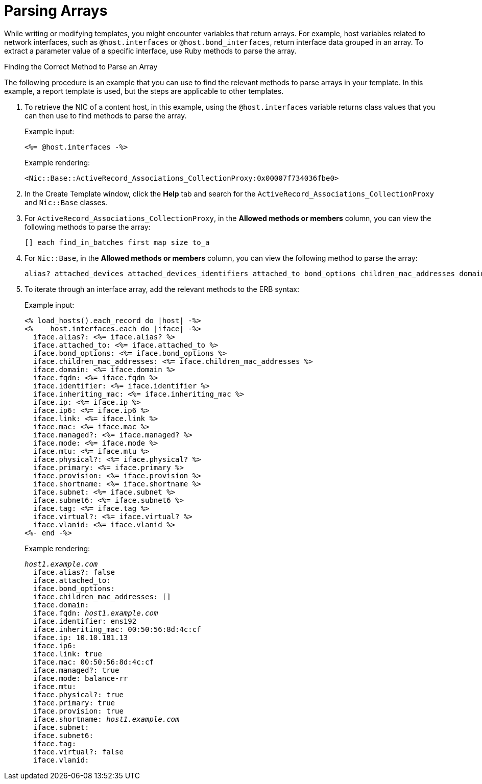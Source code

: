 [id="Parsing_Arrays_{context}"]
= Parsing Arrays

While writing or modifying templates, you might encounter variables that return arrays.
For example, host variables related to network interfaces, such as `@host.interfaces` or `@host.bond_interfaces`, return interface data grouped in an array.
To extract a parameter value of a specific interface, use Ruby methods to parse the array.

.Finding the Correct Method to Parse an Array
The following procedure is an example that you can use to find the relevant methods to parse arrays in your template.
In this example, a report template is used, but the steps are applicable to other templates.

. To retrieve the NIC of a content host, in this example, using the `@host.interfaces` variable returns class values that you can then use to find methods to parse the array.
+
.Example input:
+
----
<%= @host.interfaces -%>
----
+
.Example rendering:
----
<Nic::Base::ActiveRecord_Associations_CollectionProxy:0x00007f734036fbe0>
----
. In the Create Template window, click the *Help* tab and search for the `ActiveRecord_Associations_CollectionProxy` and `Nic::Base` classes.
. For `ActiveRecord_Associations_CollectionProxy`, in the *Allowed methods or members* column, you can view the following methods to parse the array:
+
----
[] each find_in_batches first map size to_a
----
. For `Nic::Base`, in the *Allowed methods or members* column, you can view the following method to parse the array:
+
----
alias? attached_devices attached_devices_identifiers attached_to bond_options children_mac_addresses domain fqdn identifier inheriting_mac ip ip6 link mac managed? mode mtu nic_delay physical? primary provision shortname subnet subnet6 tag virtual? vlanid
----
. To iterate through an interface array, add the relevant methods to the ERB syntax:
+
.Example input:
+
----
<% load_hosts().each_record do |host| -%>
<%    host.interfaces.each do |iface| -%>
  iface.alias?: <%= iface.alias? %>
  iface.attached_to: <%= iface.attached_to %>
  iface.bond_options: <%= iface.bond_options %>
  iface.children_mac_addresses: <%= iface.children_mac_addresses %>
  iface.domain: <%= iface.domain %>
  iface.fqdn: <%= iface.fqdn %>
  iface.identifier: <%= iface.identifier %>
  iface.inheriting_mac: <%= iface.inheriting_mac %>
  iface.ip: <%= iface.ip %>
  iface.ip6: <%= iface.ip6 %>
  iface.link: <%= iface.link %>
  iface.mac: <%= iface.mac %>
  iface.managed?: <%= iface.managed? %>
  iface.mode: <%= iface.mode %>
  iface.mtu: <%= iface.mtu %>
  iface.physical?: <%= iface.physical? %>
  iface.primary: <%= iface.primary %>
  iface.provision: <%= iface.provision %>
  iface.shortname: <%= iface.shortname %>
  iface.subnet: <%= iface.subnet %>
  iface.subnet6: <%= iface.subnet6 %>
  iface.tag: <%= iface.tag %>
  iface.virtual?: <%= iface.virtual? %>
  iface.vlanid: <%= iface.vlanid %>
<%- end -%>
----
+
.Example rendering:
+
[options="nowrap", subs="+quotes,attributes"]
----
_host1.example.com_
  iface.alias?: false
  iface.attached_to:
  iface.bond_options:
  iface.children_mac_addresses: []
  iface.domain:
  iface.fqdn: _host1.example.com_
  iface.identifier: ens192
  iface.inheriting_mac: 00:50:56:8d:4c:cf
  iface.ip: 10.10.181.13
  iface.ip6:
  iface.link: true
  iface.mac: 00:50:56:8d:4c:cf
  iface.managed?: true
  iface.mode: balance-rr
  iface.mtu:
  iface.physical?: true
  iface.primary: true
  iface.provision: true
  iface.shortname: _host1.example.com_
  iface.subnet:
  iface.subnet6:
  iface.tag:
  iface.virtual?: false
  iface.vlanid:
----
